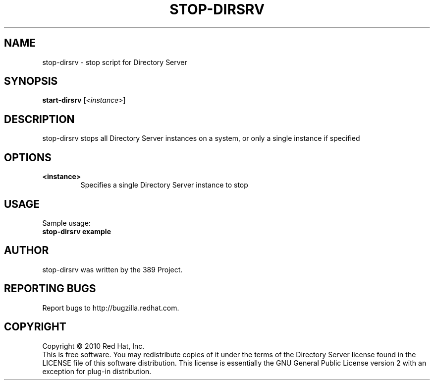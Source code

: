 .\"                                      Hey, EMACS: -*- nroff -*-
.\" First parameter, NAME, should be all caps
.\" Second parameter, SECTION, should be 1-8, maybe w/ subsection
.\" other parameters are allowed: see man(7), man(1)
.TH STOP-DIRSRV 8 "Jun 8, 2010"
.\" Please adjust this date whenever revising the manpage.
.\"
.\" Some roff macros, for reference:
.\" .nh        disable hyphenation
.\" .hy        enable hyphenation
.\" .ad l      left justify
.\" .ad b      justify to both left and right margins
.\" .nf        disable filling
.\" .fi        enable filling
.\" .br        insert line break
.\" .sp <n>    insert n+1 empty lines
.\" for manpage-specific macros, see man(7)
.SH NAME
stop-dirsrv \- stop script for Directory Server
.SH SYNOPSIS
.B start-dirsrv
.RI [\fI<instance>\fR]
.SH DESCRIPTION
stop-dirsrv stops all Directory Server instances on a system, or
only a single instance if specified
.PP
.\" TeX users may be more comfortable with the \fB<whatever>\fP and
.\" \fI<whatever>\fP escape sequences to invode bold face and italics, 
.\" respectively.
.SH OPTIONS
.TP
.B <instance>
Specifies a single Directory Server instance to stop
.br
.SH USAGE
Sample usage:
.TP
.B stop-dirsrv example
.br
.SH AUTHOR
stop\-dirsrv was written by the 389 Project.
.SH "REPORTING BUGS"
Report bugs to http://bugzilla.redhat.com.
.SH COPYRIGHT
Copyright \(co 2010 Red Hat, Inc.
.br
This is free software.  You may redistribute copies of it under the terms of
the Directory Server license found in the LICENSE file of this
software distribution.  This license is essentially the GNU General Public
License version 2 with an exception for plug-in distribution.
